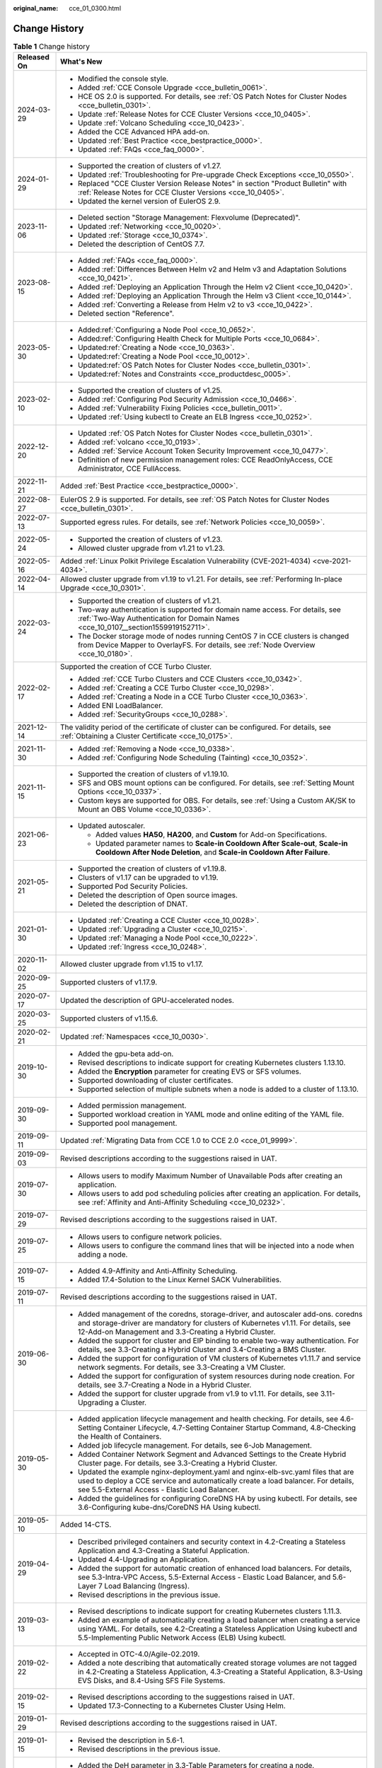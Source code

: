 :original_name: cce_01_0300.html

.. _cce_01_0300:

Change History
==============

.. table:: **Table 1** Change history

   +-----------------------------------+---------------------------------------------------------------------------------------------------------------------------------------------------------------------------------------------------------------------------------------+
   | Released On                       | What's New                                                                                                                                                                                                                            |
   +===================================+=======================================================================================================================================================================================================================================+
   | 2024-03-29                        | -  Modified the console style.                                                                                                                                                                                                        |
   |                                   | -  Added :ref:`CCE Console Upgrade <cce_bulletin_0061>`.                                                                                                                                                                              |
   |                                   | -  HCE OS 2.0 is supported. For details, see :ref:`OS Patch Notes for Cluster Nodes <cce_bulletin_0301>`.                                                                                                                             |
   |                                   | -  Update :ref:`Release Notes for CCE Cluster Versions <cce_10_0405>`.                                                                                                                                                                |
   |                                   | -  Update :ref:`Volcano Scheduling <cce_10_0423>`.                                                                                                                                                                                    |
   |                                   | -  Added the CCE Advanced HPA add-on.                                                                                                                                                                                                 |
   |                                   | -  Updated :ref:`Best Practice <cce_bestpractice_0000>`.                                                                                                                                                                              |
   |                                   | -  Updated :ref:`FAQs <cce_faq_0000>`.                                                                                                                                                                                                |
   +-----------------------------------+---------------------------------------------------------------------------------------------------------------------------------------------------------------------------------------------------------------------------------------+
   | 2024-01-29                        | -  Supported the creation of clusters of v1.27.                                                                                                                                                                                       |
   |                                   | -  Updated :ref:`Troubleshooting for Pre-upgrade Check Exceptions <cce_10_0550>`.                                                                                                                                                     |
   |                                   | -  Replaced "CCE Cluster Version Release Notes" in section "Product Bulletin" with :ref:`Release Notes for CCE Cluster Versions <cce_10_0405>`.                                                                                       |
   |                                   | -  Updated the kernel version of EulerOS 2.9.                                                                                                                                                                                         |
   +-----------------------------------+---------------------------------------------------------------------------------------------------------------------------------------------------------------------------------------------------------------------------------------+
   | 2023-11-06                        | -  Deleted section "Storage Management: Flexvolume (Deprecated)".                                                                                                                                                                     |
   |                                   | -  Updated :ref:`Networking <cce_10_0020>`.                                                                                                                                                                                           |
   |                                   | -  Updated :ref:`Storage <cce_10_0374>`.                                                                                                                                                                                              |
   |                                   | -  Deleted the description of CentOS 7.7.                                                                                                                                                                                             |
   +-----------------------------------+---------------------------------------------------------------------------------------------------------------------------------------------------------------------------------------------------------------------------------------+
   | 2023-08-15                        | -  Added :ref:`FAQs <cce_faq_0000>`.                                                                                                                                                                                                  |
   |                                   | -  Added :ref:`Differences Between Helm v2 and Helm v3 and Adaptation Solutions <cce_10_0421>`.                                                                                                                                       |
   |                                   | -  Added :ref:`Deploying an Application Through the Helm v2 Client <cce_10_0420>`.                                                                                                                                                    |
   |                                   | -  Added :ref:`Deploying an Application Through the Helm v3 Client <cce_10_0144>`.                                                                                                                                                    |
   |                                   | -  Added :ref:`Converting a Release from Helm v2 to v3 <cce_10_0422>`.                                                                                                                                                                |
   |                                   | -  Deleted section "Reference".                                                                                                                                                                                                       |
   +-----------------------------------+---------------------------------------------------------------------------------------------------------------------------------------------------------------------------------------------------------------------------------------+
   | 2023-05-30                        | -  Added\ :ref:`Configuring a Node Pool <cce_10_0652>`.                                                                                                                                                                               |
   |                                   | -  Added\ :ref:`Configuring Health Check for Multiple Ports <cce_10_0684>`.                                                                                                                                                           |
   |                                   | -  Updated\ :ref:`Creating a Node <cce_10_0363>`.                                                                                                                                                                                     |
   |                                   | -  Updated\ :ref:`Creating a Node Pool <cce_10_0012>`.                                                                                                                                                                                |
   |                                   | -  Updated\ :ref:`OS Patch Notes for Cluster Nodes <cce_bulletin_0301>`.                                                                                                                                                              |
   |                                   | -  Updated\ :ref:`Notes and Constraints <cce_productdesc_0005>`.                                                                                                                                                                      |
   +-----------------------------------+---------------------------------------------------------------------------------------------------------------------------------------------------------------------------------------------------------------------------------------+
   | 2023-02-10                        | -  Supported the creation of clusters of v1.25.                                                                                                                                                                                       |
   |                                   | -  Added :ref:`Configuring Pod Security Admission <cce_10_0466>`.                                                                                                                                                                     |
   |                                   | -  Added :ref:`Vulnerability Fixing Policies <cce_bulletin_0011>`.                                                                                                                                                                    |
   |                                   | -  Updated :ref:`Using kubectl to Create an ELB Ingress <cce_10_0252>`.                                                                                                                                                               |
   +-----------------------------------+---------------------------------------------------------------------------------------------------------------------------------------------------------------------------------------------------------------------------------------+
   | 2022-12-20                        | -  Updated :ref:`OS Patch Notes for Cluster Nodes <cce_bulletin_0301>`.                                                                                                                                                               |
   |                                   | -  Added :ref:`volcano <cce_10_0193>`.                                                                                                                                                                                                |
   |                                   | -  Added :ref:`Service Account Token Security Improvement <cce_10_0477>`.                                                                                                                                                             |
   |                                   | -  Definition of new permission management roles: CCE ReadOnlyAccess, CCE Administrator, CCE FullAccess.                                                                                                                              |
   +-----------------------------------+---------------------------------------------------------------------------------------------------------------------------------------------------------------------------------------------------------------------------------------+
   | 2022-11-21                        | Added :ref:`Best Practice <cce_bestpractice_0000>`.                                                                                                                                                                                   |
   +-----------------------------------+---------------------------------------------------------------------------------------------------------------------------------------------------------------------------------------------------------------------------------------+
   | 2022-08-27                        | EulerOS 2.9 is supported. For details, see :ref:`OS Patch Notes for Cluster Nodes <cce_bulletin_0301>`.                                                                                                                               |
   +-----------------------------------+---------------------------------------------------------------------------------------------------------------------------------------------------------------------------------------------------------------------------------------+
   | 2022-07-13                        | Supported egress rules. For details, see :ref:`Network Policies <cce_10_0059>`.                                                                                                                                                       |
   +-----------------------------------+---------------------------------------------------------------------------------------------------------------------------------------------------------------------------------------------------------------------------------------+
   | 2022-05-24                        | -  Supported the creation of clusters of v1.23.                                                                                                                                                                                       |
   |                                   | -  Allowed cluster upgrade from v1.21 to v1.23.                                                                                                                                                                                       |
   +-----------------------------------+---------------------------------------------------------------------------------------------------------------------------------------------------------------------------------------------------------------------------------------+
   | 2022-05-16                        | Added :ref:`Linux Polkit Privilege Escalation Vulnerability (CVE-2021-4034) <cve-2021-4034>`.                                                                                                                                         |
   +-----------------------------------+---------------------------------------------------------------------------------------------------------------------------------------------------------------------------------------------------------------------------------------+
   | 2022-04-14                        | Allowed cluster upgrade from v1.19 to v1.21. For details, see :ref:`Performing In-place Upgrade <cce_10_0301>`.                                                                                                                       |
   +-----------------------------------+---------------------------------------------------------------------------------------------------------------------------------------------------------------------------------------------------------------------------------------+
   | 2022-03-24                        | -  Supported the creation of clusters of v1.21.                                                                                                                                                                                       |
   |                                   | -  Two-way authentication is supported for domain name access. For details, see :ref:`Two-Way Authentication for Domain Names <cce_10_0107__section1559919152711>`.                                                                   |
   |                                   | -  The Docker storage mode of nodes running CentOS 7 in CCE clusters is changed from Device Mapper to OverlayFS. For details, see :ref:`Node Overview <cce_10_0180>`.                                                                 |
   +-----------------------------------+---------------------------------------------------------------------------------------------------------------------------------------------------------------------------------------------------------------------------------------+
   | 2022-02-17                        | Supported the creation of CCE Turbo Cluster.                                                                                                                                                                                          |
   |                                   |                                                                                                                                                                                                                                       |
   |                                   | -  Added :ref:`CCE Turbo Clusters and CCE Clusters <cce_10_0342>`.                                                                                                                                                                    |
   |                                   | -  Added :ref:`Creating a CCE Turbo Cluster <cce_10_0298>`.                                                                                                                                                                           |
   |                                   | -  Added :ref:`Creating a Node in a CCE Turbo Cluster <cce_10_0363>`.                                                                                                                                                                 |
   |                                   | -  Added ENI LoadBalancer.                                                                                                                                                                                                            |
   |                                   | -  Added :ref:`SecurityGroups <cce_10_0288>`.                                                                                                                                                                                         |
   +-----------------------------------+---------------------------------------------------------------------------------------------------------------------------------------------------------------------------------------------------------------------------------------+
   | 2021-12-14                        | The validity period of the certificate of cluster can be configured. For details, see :ref:`Obtaining a Cluster Certificate <cce_10_0175>`.                                                                                           |
   +-----------------------------------+---------------------------------------------------------------------------------------------------------------------------------------------------------------------------------------------------------------------------------------+
   | 2021-11-30                        | -  Added :ref:`Removing a Node <cce_10_0338>`.                                                                                                                                                                                        |
   |                                   | -  Added :ref:`Configuring Node Scheduling (Tainting) <cce_10_0352>`.                                                                                                                                                                 |
   +-----------------------------------+---------------------------------------------------------------------------------------------------------------------------------------------------------------------------------------------------------------------------------------+
   | 2021-11-15                        | -  Supported the creation of clusters of v1.19.10.                                                                                                                                                                                    |
   |                                   | -  SFS and OBS mount options can be configured. For details, see :ref:`Setting Mount Options <cce_10_0337>`.                                                                                                                          |
   |                                   | -  Custom keys are supported for OBS. For details, see :ref:`Using a Custom AK/SK to Mount an OBS Volume <cce_10_0336>`.                                                                                                              |
   +-----------------------------------+---------------------------------------------------------------------------------------------------------------------------------------------------------------------------------------------------------------------------------------+
   | 2021-06-23                        | -  Updated autoscaler.                                                                                                                                                                                                                |
   |                                   |                                                                                                                                                                                                                                       |
   |                                   |    -  Added values **HA50**, **HA200**, and **Custom** for Add-on Specifications.                                                                                                                                                     |
   |                                   |    -  Updated parameter names to **Scale-in Cooldown After Scale-out**, **Scale-in Cooldown After Node Deletion**, and **Scale-in Cooldown After Failure**.                                                                           |
   +-----------------------------------+---------------------------------------------------------------------------------------------------------------------------------------------------------------------------------------------------------------------------------------+
   | 2021-05-21                        | -  Supported the creation of clusters of v1.19.8.                                                                                                                                                                                     |
   |                                   | -  Clusters of v1.17 can be upgraded to v1.19.                                                                                                                                                                                        |
   |                                   | -  Supported Pod Security Policies.                                                                                                                                                                                                   |
   |                                   | -  Deleted the description of Open source images.                                                                                                                                                                                     |
   |                                   | -  Deleted the description of DNAT.                                                                                                                                                                                                   |
   +-----------------------------------+---------------------------------------------------------------------------------------------------------------------------------------------------------------------------------------------------------------------------------------+
   | 2021-01-30                        | -  Updated :ref:`Creating a CCE Cluster <cce_10_0028>`.                                                                                                                                                                               |
   |                                   | -  Updated :ref:`Upgrading a Cluster <cce_10_0215>`.                                                                                                                                                                                  |
   |                                   | -  Updated :ref:`Managing a Node Pool <cce_10_0222>`.                                                                                                                                                                                 |
   |                                   | -  Updated :ref:`Ingress <cce_10_0248>`.                                                                                                                                                                                              |
   +-----------------------------------+---------------------------------------------------------------------------------------------------------------------------------------------------------------------------------------------------------------------------------------+
   | 2020-11-02                        | Allowed cluster upgrade from v1.15 to v1.17.                                                                                                                                                                                          |
   +-----------------------------------+---------------------------------------------------------------------------------------------------------------------------------------------------------------------------------------------------------------------------------------+
   | 2020-09-25                        | Supported clusters of v1.17.9.                                                                                                                                                                                                        |
   +-----------------------------------+---------------------------------------------------------------------------------------------------------------------------------------------------------------------------------------------------------------------------------------+
   | 2020-07-17                        | Updated the description of GPU-accelerated nodes.                                                                                                                                                                                     |
   +-----------------------------------+---------------------------------------------------------------------------------------------------------------------------------------------------------------------------------------------------------------------------------------+
   | 2020-03-25                        | Supported clusters of v1.15.6.                                                                                                                                                                                                        |
   +-----------------------------------+---------------------------------------------------------------------------------------------------------------------------------------------------------------------------------------------------------------------------------------+
   | 2020-02-21                        | Updated :ref:`Namespaces <cce_10_0030>`.                                                                                                                                                                                              |
   +-----------------------------------+---------------------------------------------------------------------------------------------------------------------------------------------------------------------------------------------------------------------------------------+
   | 2019-10-30                        | -  Added the gpu-beta add-on.                                                                                                                                                                                                         |
   |                                   | -  Revised descriptions to indicate support for creating Kubernetes clusters 1.13.10.                                                                                                                                                 |
   |                                   | -  Added the **Encryption** parameter for creating EVS or SFS volumes.                                                                                                                                                                |
   |                                   | -  Supported downloading of cluster certificates.                                                                                                                                                                                     |
   |                                   | -  Supported selection of multiple subnets when a node is added to a cluster of 1.13.10.                                                                                                                                              |
   +-----------------------------------+---------------------------------------------------------------------------------------------------------------------------------------------------------------------------------------------------------------------------------------+
   | 2019-09-30                        | -  Added permission management.                                                                                                                                                                                                       |
   |                                   | -  Supported workload creation in YAML mode and online editing of the YAML file.                                                                                                                                                      |
   |                                   | -  Supported pool management.                                                                                                                                                                                                         |
   +-----------------------------------+---------------------------------------------------------------------------------------------------------------------------------------------------------------------------------------------------------------------------------------+
   | 2019-09-11                        | Updated :ref:`Migrating Data from CCE 1.0 to CCE 2.0 <cce_01_9999>`.                                                                                                                                                                  |
   +-----------------------------------+---------------------------------------------------------------------------------------------------------------------------------------------------------------------------------------------------------------------------------------+
   | 2019-09-03                        | Revised descriptions according to the suggestions raised in UAT.                                                                                                                                                                      |
   +-----------------------------------+---------------------------------------------------------------------------------------------------------------------------------------------------------------------------------------------------------------------------------------+
   | 2019-07-30                        | -  Allows users to modify Maximum Number of Unavailable Pods after creating an application.                                                                                                                                           |
   |                                   | -  Allows users to add pod scheduling policies after creating an application. For details, see :ref:`Affinity and Anti-Affinity Scheduling <cce_10_0232>`.                                                                            |
   +-----------------------------------+---------------------------------------------------------------------------------------------------------------------------------------------------------------------------------------------------------------------------------------+
   | 2019-07-29                        | Revised descriptions according to the suggestions raised in UAT.                                                                                                                                                                      |
   +-----------------------------------+---------------------------------------------------------------------------------------------------------------------------------------------------------------------------------------------------------------------------------------+
   | 2019-07-25                        | -  Allows users to configure network policies.                                                                                                                                                                                        |
   |                                   | -  Allows users to configure the command lines that will be injected into a node when adding a node.                                                                                                                                  |
   +-----------------------------------+---------------------------------------------------------------------------------------------------------------------------------------------------------------------------------------------------------------------------------------+
   | 2019-07-15                        | -  Added 4.9-Affinity and Anti-Affinity Scheduling.                                                                                                                                                                                   |
   |                                   | -  Added 17.4-Solution to the Linux Kernel SACK Vulnerabilities.                                                                                                                                                                      |
   +-----------------------------------+---------------------------------------------------------------------------------------------------------------------------------------------------------------------------------------------------------------------------------------+
   | 2019-07-11                        | Revised descriptions according to the suggestions raised in UAT.                                                                                                                                                                      |
   +-----------------------------------+---------------------------------------------------------------------------------------------------------------------------------------------------------------------------------------------------------------------------------------+
   | 2019-06-30                        | -  Added management of the coredns, storage-driver, and autoscaler add-ons. coredns and storage-driver are mandatory for clusters of Kubernetes v1.11. For details, see 12-Add-on Management and 3.3-Creating a Hybrid Cluster.       |
   |                                   | -  Added the support for cluster and EIP binding to enable two-way authentication. For details, see 3.3-Creating a Hybrid Cluster and 3.4-Creating a BMS Cluster.                                                                     |
   |                                   | -  Added the support for configuration of VM clusters of Kubernetes v1.11.7 and service network segments. For details, see 3.3-Creating a VM Cluster.                                                                                 |
   |                                   | -  Added the support for configuration of system resources during node creation. For details, see 3.7-Creating a Node in a Hybrid Cluster.                                                                                            |
   |                                   | -  Added the support for cluster upgrade from v1.9 to v1.11. For details, see 3.11-Upgrading a Cluster.                                                                                                                               |
   +-----------------------------------+---------------------------------------------------------------------------------------------------------------------------------------------------------------------------------------------------------------------------------------+
   | 2019-05-30                        | -  Added application lifecycle management and health checking. For details, see 4.6-Setting Container Lifecycle, 4.7-Setting Container Startup Command, 4.8-Checking the Health of Containers.                                        |
   |                                   | -  Added job lifecycle management. For details, see 6-Job Management.                                                                                                                                                                 |
   |                                   | -  Added Container Network Segment and Advanced Settings to the Create Hybrid Cluster page. For details, see 3.3-Creating a Hybrid Cluster.                                                                                           |
   |                                   | -  Updated the example nginx-deployment.yaml and nginx-elb-svc.yaml files that are used to deploy a CCE service and automatically create a load balancer. For details, see 5.5-External Access - Elastic Load Balancer.               |
   |                                   | -  Added the guidelines for configuring CoreDNS HA by using kubectl. For details, see 3.6-Configuring kube-dns/CoreDNS HA Using kubectl.                                                                                              |
   +-----------------------------------+---------------------------------------------------------------------------------------------------------------------------------------------------------------------------------------------------------------------------------------+
   | 2019-05-10                        | Added 14-CTS.                                                                                                                                                                                                                         |
   +-----------------------------------+---------------------------------------------------------------------------------------------------------------------------------------------------------------------------------------------------------------------------------------+
   | 2019-04-29                        | -  Described privileged containers and security context in 4.2-Creating a Stateless Application and 4.3-Creating a Stateful Application.                                                                                              |
   |                                   | -  Updated 4.4-Upgrading an Application.                                                                                                                                                                                              |
   |                                   | -  Added the support for automatic creation of enhanced load balancers. For details, see 5.3-Intra-VPC Access, 5.5-External Access - Elastic Load Balancer, and 5.6-Layer 7 Load Balancing (Ingress).                                 |
   |                                   | -  Revised descriptions in the previous issue.                                                                                                                                                                                        |
   +-----------------------------------+---------------------------------------------------------------------------------------------------------------------------------------------------------------------------------------------------------------------------------------+
   | 2019-03-13                        | -  Revised descriptions to indicate support for creating Kubernetes clusters 1.11.3.                                                                                                                                                  |
   |                                   | -  Added an example of automatically creating a load balancer when creating a service using YAML. For details, see 4.2-Creating a Stateless Application Using kubectl and 5.5-Implementing Public Network Access (ELB) Using kubectl. |
   +-----------------------------------+---------------------------------------------------------------------------------------------------------------------------------------------------------------------------------------------------------------------------------------+
   | 2019-02-22                        | -  Accepted in OTC-4.0/Agile-02.2019.                                                                                                                                                                                                 |
   |                                   | -  Added a note describing that automatically created storage volumes are not tagged in 4.2-Creating a Stateless Application, 4.3-Creating a Stateful Application, 8.3-Using EVS Disks, and 8.4-Using SFS File Systems.               |
   +-----------------------------------+---------------------------------------------------------------------------------------------------------------------------------------------------------------------------------------------------------------------------------------+
   | 2019-02-15                        | -  Revised descriptions according to the suggestions raised in UAT.                                                                                                                                                                   |
   |                                   | -  Updated 17.3-Connecting to a Kubernetes Cluster Using Helm.                                                                                                                                                                        |
   +-----------------------------------+---------------------------------------------------------------------------------------------------------------------------------------------------------------------------------------------------------------------------------------+
   | 2019-01-29                        | Revised descriptions according to the suggestions raised in UAT.                                                                                                                                                                      |
   +-----------------------------------+---------------------------------------------------------------------------------------------------------------------------------------------------------------------------------------------------------------------------------------+
   | 2019-01-15                        | -  Revised the description in 5.6-1.                                                                                                                                                                                                  |
   |                                   | -  Revised descriptions in the previous issue.                                                                                                                                                                                        |
   +-----------------------------------+---------------------------------------------------------------------------------------------------------------------------------------------------------------------------------------------------------------------------------------+
   | 2019-01-03                        | -  Added the DeH parameter in 3.3-Table Parameters for creating a node.                                                                                                                                                               |
   |                                   | -  Added 5.6-Layer 7 Load Balancing (Ingress).                                                                                                                                                                                        |
   |                                   | -  Added the procedure for setting the access mode after an application is created in 5.2-Intra-Cluster Access, 5.3-Intra-VPC Access, 5.4-External Access - Elastic IP Address, and 5.5-External Access - Elastic Load Balancer.      |
   |                                   | -  Modified the installation and uninstallation procedures in 3.4-Adding Existing Nodes to a BMS Cluster.                                                                                                                             |
   |                                   | -  Revised descriptions in the previous issue.                                                                                                                                                                                        |
   +-----------------------------------+---------------------------------------------------------------------------------------------------------------------------------------------------------------------------------------------------------------------------------------+
   | 2018-12-03                        | -  Added 17.3-Connecting to a Kubernetes Cluster Using Helm.                                                                                                                                                                          |
   |                                   | -  Revised descriptions in the previous issue.                                                                                                                                                                                        |
   +-----------------------------------+---------------------------------------------------------------------------------------------------------------------------------------------------------------------------------------------------------------------------------------+
   | 2018-11-15                        | -  Added the operation of checking whether the compressed package is correct in 10.2-Using a Kubernetes Official Template Package.                                                                                                    |
   |                                   | -  Revised descriptions in the previous issue.                                                                                                                                                                                        |
   +-----------------------------------+---------------------------------------------------------------------------------------------------------------------------------------------------------------------------------------------------------------------------------------+
   | 2018-11-12                        | Revised descriptions in the previous issue.                                                                                                                                                                                           |
   +-----------------------------------+---------------------------------------------------------------------------------------------------------------------------------------------------------------------------------------------------------------------------------------+
   | 2018-11-09                        | Accepted in OTC 3.2.                                                                                                                                                                                                                  |
   +-----------------------------------+---------------------------------------------------------------------------------------------------------------------------------------------------------------------------------------------------------------------------------------+
   | 2018-11-07                        | Added the description of annotations to the **nginx-elb-svc.yaml** file in step2 of 5.5-Implementing Public Network Access (ELB) Using kubectl.                                                                                       |
   +-----------------------------------+---------------------------------------------------------------------------------------------------------------------------------------------------------------------------------------------------------------------------------------+
   | 2018-10-19                        | Updated the sensitive information with sample value. For details, see 3.4-Adding Existing Nodes to a BMS Cluster.                                                                                                                     |
   +-----------------------------------+---------------------------------------------------------------------------------------------------------------------------------------------------------------------------------------------------------------------------------------+
   | 2018-10-10                        | Added the description of the applications heapster-apiserver and kube-dns automatically generated when a cluster is created. For details, see 3.3-Creating a Hybrid Cluster.                                                          |
   +-----------------------------------+---------------------------------------------------------------------------------------------------------------------------------------------------------------------------------------------------------------------------------------+
   | 2018-09-25                        | Added the description of obtaining a Long-Term Valid Docker Login Command. For details, see 11.9-Obtaining a Long-Term Valid Docker Login Command.                                                                                    |
   +-----------------------------------+---------------------------------------------------------------------------------------------------------------------------------------------------------------------------------------------------------------------------------------+
   | 2018-09-15                        | -  Added a step to the procedure of adding a node to a BMS cluster. For details, see 3.4-Adding Existing Nodes to a BMS Cluster.                                                                                                      |
   |                                   | -  Deleted the EVS and ELB related constraints. For details, see 3.4-Constraints.                                                                                                                                                     |
   +-----------------------------------+---------------------------------------------------------------------------------------------------------------------------------------------------------------------------------------------------------------------------------------+
   | 2018-09-05                        | -  Only manual scaling is supported by stateful applications. For details, see 4.10-Manual Scaling.                                                                                                                                   |
   |                                   | -  Added the procedure for creating BMS clusters.                                                                                                                                                                                     |
   |                                   | -  Added the description of using the existing EVS disk to create a PV and binding the PV to a PVC. For details, see 8.3-Creating a PV/PVC for an Existing EVS Disk Using kubectl.                                                    |
   |                                   | -  Added the description of using the existing file system to create a PV and binding the PV to a PVC. For details, see 8.4-Creating a PV/PVC for an Existing File System Using kubectl.                                              |
   +-----------------------------------+---------------------------------------------------------------------------------------------------------------------------------------------------------------------------------------------------------------------------------------+
   | 2018-07-25                        | -  Added the description of using EVS disks. For details, see 10.5-Using an EVS Disk.                                                                                                                                                 |
   |                                   | -  Added the description of using load balancers. For details, see 10.6-Using Load Balancers.                                                                                                                                         |
   |                                   | -  Only manual scaling is supported by stateful applications. For details, see 4.10-Manual Scaling.                                                                                                                                   |
   |                                   | -  Deleted the procedure for creating BMS clusters.                                                                                                                                                                                   |
   +-----------------------------------+---------------------------------------------------------------------------------------------------------------------------------------------------------------------------------------------------------------------------------------+
   | 2018-06-21                        | -  Added the description of the intra-VPC load balancing function. For details, see 5.3-Intra-VPC Access.                                                                                                                             |
   |                                   | -  Updated some UI elements.                                                                                                                                                                                                          |
   +-----------------------------------+---------------------------------------------------------------------------------------------------------------------------------------------------------------------------------------------------------------------------------------+
   | 2018-06-07                        | Added the description of configuring the image repository name in 11.2-Table Parameters for creating an image repository.                                                                                                             |
   +-----------------------------------+---------------------------------------------------------------------------------------------------------------------------------------------------------------------------------------------------------------------------------------+
   | 2018-06-01                        | -  Updated descriptions of console-related operations.                                                                                                                                                                                |
   |                                   | -  Accepted the modifications in OTC 3.1.                                                                                                                                                                                             |
   +-----------------------------------+---------------------------------------------------------------------------------------------------------------------------------------------------------------------------------------------------------------------------------------+
   | 2018-05-26                        | -  Updated the description of the CCE. CCE provides enhanced functions based on Kubernetes. See 1.1-Basic Concepts.                                                                                                                   |
   |                                   | -  Updated the procedure for creating an application in Getting Started. A third-party image is used instead of a private image to create an application. See 2.3-Creating a Containerized Application.                               |
   |                                   | -  Updated the description of cluster HA. See 3.3-Creating a Hybrid Cluster.                                                                                                                                                          |
   |                                   | -  Deleted section "Upgrading a Cluster". The cluster of the latest version is used, which cannot be upgraded.                                                                                                                        |
   |                                   | -  Added information that describes when the cluster is unavailable. See 3.13-Cluster Statuses.                                                                                                                                       |
   |                                   | -  Updated the description of Intra-VPC Access in section "Application Access Settings". Currently, the ELB is not supported. See 5.3-Intra-VPC Access.                                                                               |
   |                                   | -  Added the description of necessary concepts in section "Container Orchestration". See 10.1-Basic Concepts.                                                                                                                         |
   |                                   | -  Deleted section "How Do I Prepare a Docker Image". This is the basic concept about Docker and does not need to be described.                                                                                                       |
   |                                   | -  Added sections 3.4-Creating a BMS Cluster and 4.13-Using a Third-party Image to Create an Application.                                                                                                                             |
   +-----------------------------------+---------------------------------------------------------------------------------------------------------------------------------------------------------------------------------------------------------------------------------------+
   | 2018-04-28                        | This issue is the first official release.                                                                                                                                                                                             |
   +-----------------------------------+---------------------------------------------------------------------------------------------------------------------------------------------------------------------------------------------------------------------------------------+
